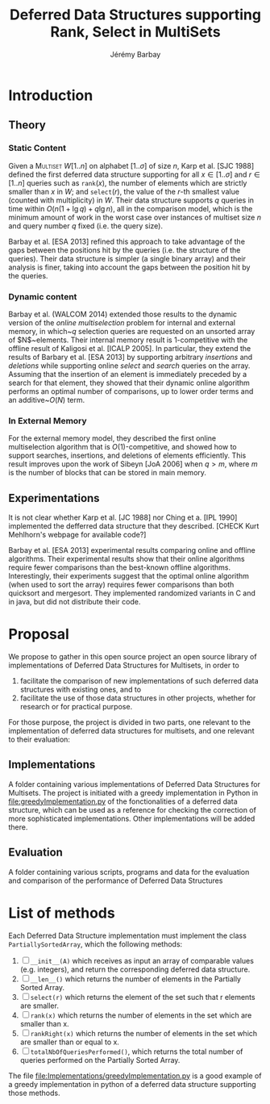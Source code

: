 #+TITLE: Deferred Data Structures supporting Rank, Select in MultiSets
#+DESCRIPTION: Implementations and Experimentations on Deferred Data Structures supporting Rank, Select in MultiSets
#+AUTHOR: Jérémy Barbay
#+EMAIL: jeremy@barbay.cl
#+CATEGORY: Research

* Introduction
** Theory
*** Static Content

Given a \textsc{Multiset} $W[1..n]$ on alphabet $[1..\sigma]$ of size $n$, Karp et al. [SJC 1988] defined the first deferred data structure supporting for all $x\in[1..\sigma]$ and $r\in[1..n]$ queries such as \texttt{rank}$(x)$, the number of elements which are strictly smaller than $x$ in $W$; and \texttt{select}$(r)$, the value of the $r$-th smallest value (counted with multiplicity) in $W$.  Their data structure supports $q$ queries in time within $O(n(1+\lg q)+q\lg n)$, all in the comparison model, which is the minimum amount of work in the worst case over instances of multiset size $n$ and query number $q$ fixed (i.e. the query size). 

Barbay et al. [ESA 2013] refined this approach to take advantage of the gaps between the positions hit by the queries (i.e. the structure of the queries).  Their data structure is simpler (a single binary array) and their analysis is finer, taking into account the gaps between the position hit by the queries.

*** Dynamic content

Barbay et al. (WALCOM 2014) extended those results to the dynamic version of the \emph{online multiselection} problem for internal and external memory, in which~$q$ selection queries are requested on an unsorted array of $N$~elements. Their internal memory result is $1$-competitive with the offline result of Kaligosi et al.  [ICALP 2005].  In particular, they extend the results of Barbary et al.  [ESA 2013] by supporting arbitrary \emph{insertions} and \emph{deletions} while supporting online \emph{select} and \emph{search} queries on the array. Assuming that the insertion of an element is immediately preceded by a search for that element, they showed that their dynamic online algorithm performs an optimal number of comparisons, up to lower order terms and an additive~$O(N)$ term.

*** In External Memory

For the external memory model, they described the first online multiselection algorithm that is $O(1)$-competitive, and showed how to support searches, insertions, and deletions of elements efficiently.  This result improves upon the work of Sibeyn [JoA 2006] when $q > m$, where $m$ is the number of blocks that can be stored in main memory.

** Experimentations

It is not clear whether Karp et al. [JC 1988] nor Ching et a. [IPL 1990] implemented the defferred data structure that they described. [CHECK Kurt Mehlhorn's webpage for available code?]

Barbay et al. [ESA 2013] experimental results comparing online and offline algorithms. Their experimental results show that their online algorithms require fewer comparisons than the best-known offline algorithms. Interestingly, their experiments suggest that the optimal online algorithm (when used to sort the array) requires fewer comparisons than both quicksort and mergesort.  They implemented randomized variants in C and in java, but did not distribute their code.
* Proposal

We propose to gather in this open source project an open source library of implementations of Deferred Data Structures for Multisets, in order to
1. facilitate the comparison of new implementations of such deferred data structures with existing ones, and to
2. facilitate the use of those data structures in other projects, whether for research or for practical purpose.

For those purpose, the project is divided in two parts, one relevant to the implementation of deferred data structures for multisets, and one relevant to their evaluation:

** Implementations 
A folder containing various implementations of Deferred Data Structures for Multisets.
The project is initiated with a greedy implementation in Python in file:greedyImplementation.py of the fonctionalities of a deferred data structure, which can be used as a reference for checking the correction of more sophisticated implementations. Other implementations will be added there.
** Evaluation
A folder containing various scripts, programs and data for the evaluation and comparison of the performance of Deferred Data Structures


* List of methods
  Each Deferred Data Structure implementation must implement the class =PartiallySortedArray=, which the following methods:

    1. [ ] =__init__(A)= which receives as input an array of comparable values (e.g. integers), and return the corresponding deferred data structure.
    2. [ ] =__len__()= which returns the number of elements in the Partially Sorted Array.
    3. [ ] =select(r)= which returns the element of the set such that r elements are smaller.
    4. [ ] =rank(x)= which returns the number of elements in the set which are smaller than x.
    5. [ ] =rankRight(x)= which returns the number of elements in the set which are smaller than or equal to x.
    6. [ ] =totalNbOfQueriesPerformed()=, which returns the total number of queries performed on the Partially Sorted Array.

  The file [[file:Implementations/greedyImplementation.py][file:Implementations/greedyImplementation.py]] is a good example of a greedy implementation in python of a deferred data structure supporting those methods.

